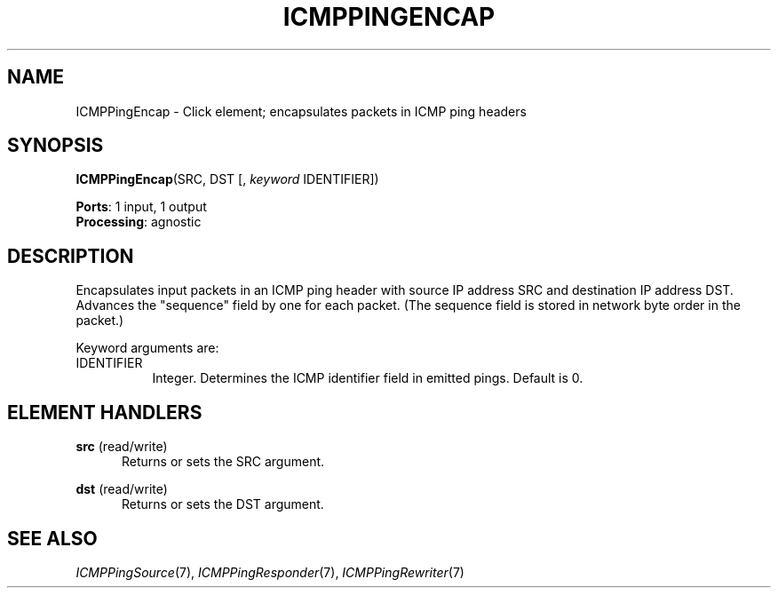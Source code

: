 .\" -*- mode: nroff -*-
.\" Generated by 'click-elem2man' from '../elements/icmp/icmppingencap.hh:8'
.de M
.IR "\\$1" "(\\$2)\\$3"
..
.de RM
.RI "\\$1" "\\$2" "(\\$3)\\$4"
..
.TH "ICMPPINGENCAP" 7click "12/Oct/2017" "Click"
.SH "NAME"
ICMPPingEncap \- Click element;
encapsulates packets in ICMP ping headers
.SH "SYNOPSIS"
\fBICMPPingEncap\fR(SRC, DST [, \fIkeyword\fR IDENTIFIER])

\fBPorts\fR: 1 input, 1 output
.br
\fBProcessing\fR: agnostic
.br
.SH "DESCRIPTION"
Encapsulates input packets in an ICMP ping header with source IP address SRC
and destination IP address DST.  Advances the "sequence" field by one for
each packet.  (The sequence field is stored in network byte order in the
packet.)
.PP
Keyword arguments are:
.PP


.IP "IDENTIFIER" 8
Integer. Determines the ICMP identifier field in emitted pings. Default is
0.
.IP "" 8
.PP

.SH "ELEMENT HANDLERS"



.IP "\fBsrc\fR (read/write)" 5
Returns or sets the SRC argument.
.IP "" 5
.IP "\fBdst\fR (read/write)" 5
Returns or sets the DST argument.
.IP "" 5
.PP

.SH "SEE ALSO"
.M ICMPPingSource 7 ,
.M ICMPPingResponder 7 ,
.M ICMPPingRewriter 7

